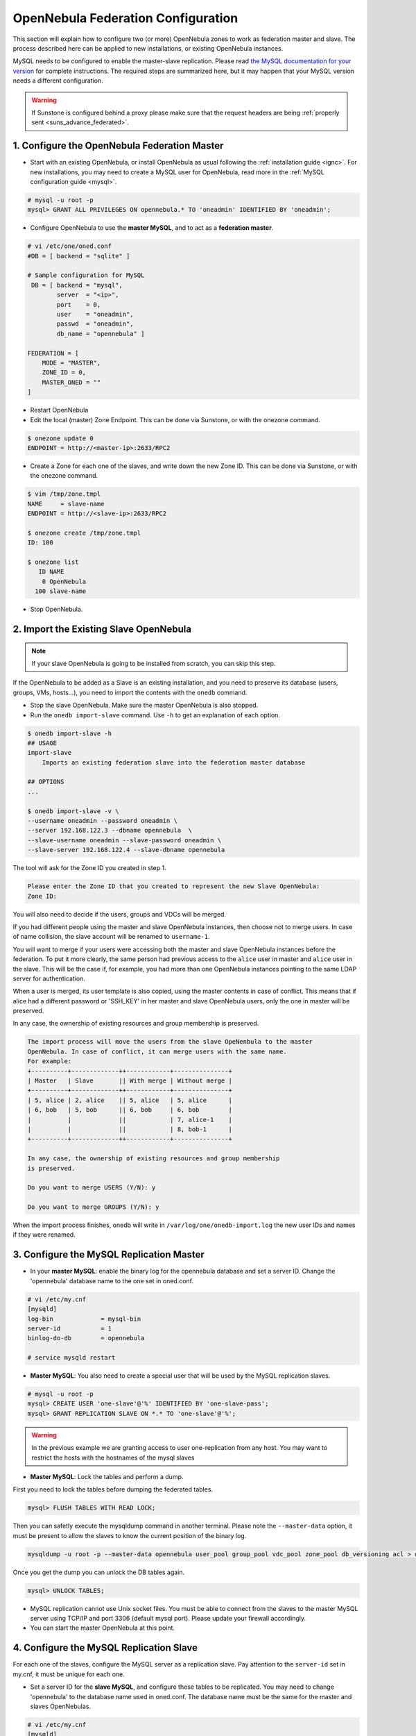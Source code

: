.. _federationconfig:

====================================
OpenNebula Federation Configuration
====================================

This section will explain how to configure two (or more) OpenNebula zones to work as federation master and slave. The process described here can be applied to new installations, or existing OpenNebula instances.

MySQL needs to be configured to enable the master-slave replication. Please read `the MySQL documentation for your version <http://dev.mysql.com/doc/refman/5.7/en/replication.html>`_ for complete instructions. The required steps are summarized here, but it may happen that your MySQL version needs a different configuration.

.. warning:: If Sunstone is configured behind a proxy please make sure that the request headers are being :ref:`properly sent <suns_advance_federated>`.

1. Configure the OpenNebula Federation Master
-------------------------------------------------------------------------------

- Start with an existing OpenNebula, or install OpenNebula as usual following the :ref:`installation guide <ignc>`. For new installations, you may need to create a MySQL user for OpenNebula, read more in the :ref:`MySQL configuration guide <mysql>`.

.. code-block:: none

    # mysql -u root -p
    mysql> GRANT ALL PRIVILEGES ON opennebula.* TO 'oneadmin' IDENTIFIED BY 'oneadmin';

- Configure OpenNebula to use the **master MySQL**, and to act as a **federation master**.

.. code-block:: none

    # vi /etc/one/oned.conf
    #DB = [ backend = "sqlite" ]

    # Sample configuration for MySQL
     DB = [ backend = "mysql",
            server  = "<ip>",
            port    = 0,
            user    = "oneadmin",
            passwd  = "oneadmin",
            db_name = "opennebula" ]

    FEDERATION = [
        MODE = "MASTER",
        ZONE_ID = 0,
        MASTER_ONED = ""
    ]

- Restart OpenNebula
- Edit the local (master) Zone Endpoint. This can be done via Sunstone, or with the onezone command.

.. code-block:: none

    $ onezone update 0
    ENDPOINT = http://<master-ip>:2633/RPC2

- Create a Zone for each one of the slaves, and write down the new Zone ID. This can be done via Sunstone, or with the onezone command.

.. code-block:: none

    $ vim /tmp/zone.tmpl
    NAME     = slave-name
    ENDPOINT = http://<slave-ip>:2633/RPC2

    $ onezone create /tmp/zone.tmpl
    ID: 100

    $ onezone list
       ID NAME
        0 OpenNebula
      100 slave-name

- Stop OpenNebula.

2. Import the Existing Slave OpenNebula
--------------------------------------------------------------------------------

.. note:: If your slave OpenNebula is going to be installed from scratch, you can skip this step.

If the OpenNebula to be added as a Slave is an existing installation, and you need to preserve its database (users, groups, VMs, hosts...), you need to import the contents with the ``onedb`` command.

- Stop the slave OpenNebula. Make sure the master OpenNebula is also stopped.
- Run the ``onedb import-slave`` command. Use ``-h`` to get an explanation of each option.

.. code-block:: none

    $ onedb import-slave -h
    ## USAGE
    import-slave
        Imports an existing federation slave into the federation master database

    ## OPTIONS
    ...

    $ onedb import-slave -v \
    --username oneadmin --password oneadmin \
    --server 192.168.122.3 --dbname opennebula  \
    --slave-username oneadmin --slave-password oneadmin \
    --slave-server 192.168.122.4 --slave-dbname opennebula

The tool will ask for the Zone ID you created in step 1.

.. code-block:: none

    Please enter the Zone ID that you created to represent the new Slave OpenNebula:
    Zone ID:

You will also need to decide if the users, groups and VDCs will be merged.

If you had different people using the master and slave OpenNebula instances, then choose not to merge users. In case of name collision, the slave account will be renamed to ``username-1``.

You will want to merge if your users were accessing both the master and slave OpenNebula instances before the federation. To put it more clearly, the same person had previous access to the ``alice`` user in master and ``alice`` user in the slave. This will be the case if, for example, you had more than one OpenNebula instances pointing to the same LDAP server for authentication.

When a user is merged, its user template is also copied, using the master contents in case of conflict. This means that if alice had a different password or 'SSH_KEY' in her master and slave OpenNebula users, only the one in master will be preserved.

In any case, the ownership of existing resources and group membership is preserved.

.. code-block:: none

    The import process will move the users from the slave OpeNenbula to the master
    OpenNebula. In case of conflict, it can merge users with the same name.
    For example:
    +----------+-------------++------------+---------------+
    | Master   | Slave       || With merge | Without merge |
    +----------+-------------++------------+---------------+
    | 5, alice | 2, alice    || 5, alice   | 5, alice      |
    | 6, bob   | 5, bob      || 6, bob     | 6, bob        |
    |          |             ||            | 7, alice-1    |
    |          |             ||            | 8, bob-1      |
    +----------+-------------++------------+---------------+

    In any case, the ownership of existing resources and group membership
    is preserved.

    Do you want to merge USERS (Y/N): y

    Do you want to merge GROUPS (Y/N): y

When the import process finishes, onedb will write in ``/var/log/one/onedb-import.log`` the new user IDs and names if they were renamed.

3. Configure the MySQL Replication Master
--------------------------------------------------------------------------------

- In your **master MySQL**: enable the binary log for the opennebula database and set a server ID. Change the 'opennebula' database name to the one set in oned.conf.

.. code-block:: none

    # vi /etc/my.cnf
    [mysqld]
    log-bin             = mysql-bin
    server-id           = 1
    binlog-do-db        = opennebula

    # service mysqld restart

- **Master MySQL**: You also need to create a special user that will be used by the MySQL replication slaves.

.. _federationconfig_create_user:

.. code-block:: none

    # mysql -u root -p
    mysql> CREATE USER 'one-slave'@'%' IDENTIFIED BY 'one-slave-pass';
    mysql> GRANT REPLICATION SLAVE ON *.* TO 'one-slave'@'%';

.. warning:: In the previous example we are granting access to user one-replication from any host. You may want to restrict the hosts with the hostnames of the mysql slaves


- **Master MySQL**: Lock the tables and perform a dump.

First you need to lock the tables before dumping the federated tables.

.. code-block:: none

    mysql> FLUSH TABLES WITH READ LOCK;

Then you can safetly execute the mysqldump command in another terminal. Please note the ``--master-data`` option, it must be present to allow the slaves to know the current position of the binary log.

.. code-block:: none

    mysqldump -u root -p --master-data opennebula user_pool group_pool vdc_pool zone_pool db_versioning acl > dump.sql

Once you get the dump you can unlock the DB tables again.

.. code-block:: none

    mysql> UNLOCK TABLES;

- MySQL replication cannot use Unix socket files. You must be able to connect from the slaves to the master MySQL server using TCP/IP and port 3306 (default mysql port). Please update your firewall accordingly.

- You can start the master OpenNebula at this point.

4. Configure the MySQL Replication Slave
--------------------------------------------------------------------------------

For each one of the slaves, configure the MySQL server as a replication slave. Pay attention to the ``server-id`` set in my.cnf, it must be unique for each one.

- Set a server ID for the **slave MySQL**, and configure these tables to be replicated. You may need to change 'opennebula' to the database name used in oned.conf. The database name must be the same for the master and slaves OpenNebulas.

.. code-block:: none

    # vi /etc/my.cnf
    [mysqld]
    server-id           = 100
    replicate-do-table  = opennebula.user_pool
    replicate-do-table  = opennebula.group_pool
    replicate-do-table  = opennebula.vdc_pool
    replicate-do-table  = opennebula.zone_pool
    replicate-do-table  = opennebula.db_versioning
    replicate-do-table  = opennebula.acl

    # service mysqld restart

- Set the master configuration on the **slave MySQL**.

.. code-block:: none

    # mysql -u root -p
    mysql> CHANGE MASTER TO
        ->     MASTER_HOST='master_host_name',
        ->     MASTER_USER='one-slave',
        ->     MASTER_PASSWORD='one-slave-pass';

- Copy the mysql dump file from the **master**, and import its contents to the **slave**.

.. code-block:: none

    mysql> CREATE DATABASE IF NOT EXISTS opennebula;
    mysql> USE opennebula;
    mysql> SOURCE /path/to/dump.sql;

- Start the **slave MySQL** process and check its status.

.. code-block:: none

    mysql> START SLAVE;
    mysql> SHOW SLAVE STATUS\G

The ``SHOW SLAVE STATUS`` output will provide detailed information, but to confirm that the slave is connected to the master MySQL, take a look at these columns:

.. code-block:: none

       Slave_IO_State: Waiting for master to send event
     Slave_IO_Running: Yes
    Slave_SQL_Running: Yes


5. Configure the OpenNebula Federation Slave
--------------------------------------------------------------------------------

For each slave, follow these steps.

- If it is a new installation, install OpenNebula as usual following the :ref:`installation guide <ignc>`.
- Configure OpenNebula to use MySQL, first you'll need to create a database user for OpenNebula and grant access to the OpenNebula database:

.. code-block:: none

    # mysql -u root -p
    mysql> GRANT ALL PRIVILEGES ON opennebula.* TO 'oneadmin' IDENTIFIED BY 'oneadmin';

and update oned.conf to use these values:

.. code-block:: none

    # vi /etc/one/oned.conf
    #DB = [ backend = "sqlite" ]

    # Sample configuration for MySQL
     DB = [ backend = "mysql",
            server  = "<ip>",
            port    = 0,
            user    = "oneadmin",
            passwd  = "oneadmin",
            db_name = "opennebula" ]

- Configure OpenNebula to act as a **federation slave**. Remember to use the ID obtained when the zone was created.

.. code-block:: none

    FEDERATION = [
        MODE = "SLAVE",
        ZONE_ID = 100,
        MASTER_ONED = "http://<oned-master-ip>:2633/RPC2"
    ]


- Copy the directory ``/var/lib/one/.one`` from the **master** front-end to the **slave**. This directory and its contents must have **oneadmin as owner**. The directory should contain these files:

.. code-block:: none

    $ ls -1 /var/lib/one/.one
    ec2_auth
    one_auth
    oneflow_auth
    onegate_auth
    sunstone_auth

Make sure ``one_auth`` (the oneadmin credentials) is present. If it's not, copy it from **master** oneadmin's ``$HOME/.one`` to the **slave** oneadmin's ``$HOME/.one``. For most configurations, oneadmin's home is ``/var/lib/one`` and this won't be necessary.

- Start the slave OpenNebula.

.. _federationconfig_ha:

High-Availability and Federation
--------------------------------------------------------------------------------

In order to add :ref:`federation <federationconfig>` to an HA set-up you will need to use `MariaDB <https://mariadb.org/>`__ >= 10.0.2. If this version is not available in your distribution, please use the `repositories provided by MariaDB <https://downloads.mariadb.org/mariadb/repositories/#mirror=tedeco>`__.

The procedure to enable both HA and Federation uses the `multi source replication <https://mariadb.com/kb/en/mariadb/multi-source-replication/>`__ capabilities of MariaDB.

* Every zone must have a 2-node master-master MariaDB cluster.
* Every zone except for the master zone should configure DB replcation for the federated tables from **both** MariaDB nodes of the master zone.


This is illustrated by the following diagram:

|image0|

The **HA** arrows represent a full master-master replication of all the OpenNebula tables. The **Fed** arrows represent a replication of only the federation tables.

Each replication arrow is implemented in MariaDB by a slave configured with the `CHANGE MASTER <https://mariadb.com/kb/en/mariadb/change-master-to/>`__ directive. Note that we will be using a `connection_name` in order to identify each slave.

.. note:: The HA cluster can must be composed of at least 2 nodes, but you can scale up to as many nodes as you need. In order to so, you should set up a circular replication for HA: A->B->C->...->A and pull the federated tables from all the nodes of the master zone in the rest of the zones.

Configuration
~~~~~~~~~~~~~~~~~~~~~~~~~~~~~~~~~~~~~~~~~~~~~~~~~~~~~~~~~~~~~~~~~~~~~~~~~~~~~~~~

To set-up the HA replication in each cluster enable the following in the MariaDB configuration file, e.g. `/etc/my.cnf.d/server.cnf` of both nodes:

.. code-block:: none

    [mysqld]
    server-id    = 1 # Use a different ID for all the servers
    log-bin      = mysql-bin
    binlog-do-db = opennebula

Additionally, in all the zones but the master zone, configure the federation replication. This is how `/etc/my.cnf.d/server.cnf` looks like for these nodes

.. code-block:: none

    [mysqld]
    server-id    = 100 # Use a different ID for all the servers
    log-bin      = mysql-bin
    binlog-do-db = opennebula

    zone0-master1.replicate-do-table  = opennebula.user_pool
    zone0-master1.replicate-do-table  = opennebula.group_pool
    zone0-master1.replicate-do-table  = opennebula.vdc_pool
    zone0-master1.replicate-do-table  = opennebula.zone_pool
    zone0-master1.replicate-do-table  = opennebula.db_versioning
    zone0-master1.replicate-do-table  = opennebula.acl

    zone0-master2.replicate-do-table  = opennebula.user_pool
    zone0-master2.replicate-do-table  = opennebula.group_pool
    zone0-master2.replicate-do-table  = opennebula.vdc_pool
    zone0-master2.replicate-do-table  = opennebula.zone_pool
    zone0-master2.replicate-do-table  = opennebula.db_versioning
    zone0-master2.replicate-do-table  = opennebula.acl

Restart the MariaDB service in all the nodes, e.g.:

.. code-block:: none

    /etc/init.d/mysql restart

Create the replication users as explained in :ref:`this section <federationconfig_create_user>`.

HA Replication
~~~~~~~~~~~~~~~~~~~~~~~~~~~~~~~~~~~~~~~~~~~~~~~~~~~~~~~~~~~~~~~~~~~~~~~~~~~~~~~~

Follow these steps in all the zones, including the master zone.

Obtain the master position in the first node:

.. code-block:: none

    > SHOW MASTER STATUS;
    +------------------+-----------+--------------+------------------+
    | File             | Position  | Binlog_Do_DB | Binlog_Ignore_DB |
    +------------------+-----------+--------------+------------------+
    | <LOG_FILE>       | <LOG_POS> | opennebula   |                  |
    +------------------+-----------+--------------+------------------+

Configure the second node to replicate using this data:

.. code-block:: none

    CHANGE MASTER 'zone<ZONE_ID>-master' TO  MASTER_HOST='<NODE1>', \
                                    MASTER_USER='<REPLICATION_USER>', \
                                    MASTER_PASSWORD='<REPLICATION_PASS>', \
                                    MASTER_LOG_FILE = '<LOG_FILE>', \
                                    MASTER_LOG_POS = <LOG_POS>;
    START SLAVE 'zone<ZONE_ID>-master';

Repeat the reverse process by running `SHOW MASTER STATUS` in the second node, and establishing it as the master in the first node:

.. code-block:: none

    CHANGE MASTER 'zone<ZONE_ID>-slave' TO  MASTER_HOST = '<NODE2>', \
                                    MASTER_USER = '<REPLICATION_USER>', \
                                    MASTER_PASSWORD ='<REPLICATION_PASS>', \
                                    MASTER_LOG_FILE = '<LOG_FILE>', \
                                    MASTER_LOG_POS = <LOG_POS>;
    START SLAVE 'zone<ZONE_ID>-slave';

Federation
~~~~~~~~~~~~~~~~~~~~~~~~~~~~~~~~~~~~~~~~~~~~~~~~~~~~~~~~~~~~~~~~~~~~~~~~~~~~~~~~

In all the nodes, except the nodes in the master zone, you will to set up the replication of the federated tables from both nodes in the master zone.

Repeat the following commands in both nodes of each zone:

.. code-block:: none

    CHANGE MASTER 'zone0-master1' TO    MASTER_HOST = '<ZONE0_MASTER1_IP>', \
                                        MASTER_USER = '<REPLICATION_USER>', \
                                        MASTER_PASSWORD = '<REPLICATION_PASS>';
    START SLAVE 'zone0-master1';

    CHANGE MASTER 'zone0-master2' TO    MASTER_HOST = '<ZONE0_MASTER2_IP>', \
                                        MASTER_USER = '<REPLICATION_USER>', \
                                        MASTER_PASSWORD = '<REPLICATION_PASS>';
    START SLAVE 'zone0-master2';


Verify
~~~~~~~~~~~~~~~~~~~~~~~~~~~~~~~~~~~~~~~~~~~~~~~~~~~~~~~~~~~~~~~~~~~~~~~~~~~~~~~~

Verify in all the nodes that the replication is up and running both for HA and for Federation:

.. code-block:: none

    $ mysql -u root -p -e "SHOW ALL SLAVES STATUS \G" | grep -E 'Connection_name|_Running'
                  Connection_name: zone0-master1
                 Slave_IO_Running: Yes
                Slave_SQL_Running: Yes
                  Connection_name: zone0-master2
                 Slave_IO_Running: Yes
                Slave_SQL_Running: Yes
                  Connection_name: zone<ZONE_ID>-<master|slave>
                 Slave_IO_Running: Yes
                Slave_SQL_Running: Yes

If `Slave_IO_Running` or `Slave_SQL_Running` is not `Yes`, then the replication is not running.

Failover Scenario
~~~~~~~~~~~~~~~~~~~~~~~~~~~~~~~~~~~~~~~~~~~~~~~~~~~~~~~~~~~~~~~~~~~~~~~~~~~~~~~~

Should a failover event take place, the OpenNebula service will balance normally and everything will work. However, when the fenced node is brought up again, it should **not** be configured to enter the cluster automatically. It is very important that the node only enters the cluster again only if the replication is up to date, that is, only if `Slave_IO_Running` or `Slave_SQL_Running` are set to `Yes`.

.. |image0| image:: /images/ha_fed_opennebula.png




